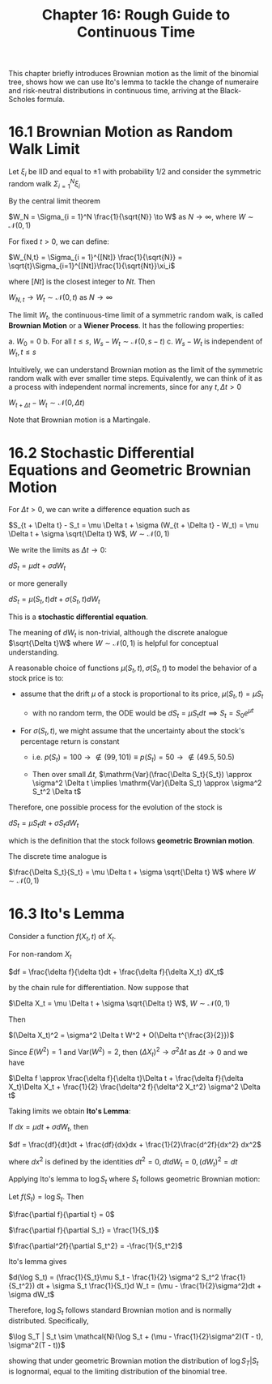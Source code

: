 #+TITLE: Chapter 16: Rough Guide to Continuous Time

This chapter briefly introduces Brownian motion as the limit of the
binomial tree, shows how we can use Ito's lemma to tackle the change
of numeraire and risk-neutral distributions in continuous time,
arriving at the Black-Scholes formula.

* 16.1 Brownian Motion as Random Walk Limit

Let $\xi_i$ be IID and equal to $\pm 1$ with probability 1/2 and consider the symmetric random walk $\Sigma_{i=1}^N \xi_i$

By the central limit theorem

$W_N = \Sigma_{i = 1}^N \frac{1}{\sqrt{N}} \to W$ as $N \to \infty$, where $W \sim \mathcal{N}(0, 1)$

For fixed $t>0$, we can define:

$W_{N,t} = \Sigma_{i = 1}^{[Nt]} \frac{1}{\sqrt{N}} = \sqrt{t}\Sigma_{i=1}^{[Nt]}\frac{1}{\sqrt{Nt}}\xi_i$

where $[Nt]$ is the closest integer to $Nt$. Then

$W_{N, t} \to W_t \sim \mathcal{N}(0, t)$ as $N \to \infty$

The limit $W_t$, the continuous-time limit of a symmetric random walk,
is called *Brownian Motion* or a *Wiener Process*.  It has the following
properties:

a. $W_0 = 0$
b. For all $t \leq s$, $W_s - W_t \sim \mathcal{N}(0, s - t)$
c. $W_s - W_t$ is independent of $W_t, t \leq s$

Intuitively, we can understand Brownian motion as the limit of the
symmetric random walk with ever smaller time steps.  Equivalently, we
can think of it as a process with independent normal increments, since
for any $t, \Delta t > 0$

$W_{t + \Delta t} - W_t \sim \mathcal{N}(0, \Delta t)$

Note that Brownian motion is a Martingale.

* 16.2 Stochastic Differential Equations and Geometric Brownian Motion

For $\Delta t > 0$, we can write a difference equation such as

$S_{t + \Delta t} - S_t = \mu \Delta t + \sigma (W_{t + \Delta t} - W_t) = \mu \Delta t + \sigma \sqrt{\Delta t} W$, $W \sim \mathcal{N}(0, 1)$

We write the limits as $\Delta t \to 0$:

$dS_t = \mu dt + \sigma d W_t$

or more generally

$dS_t = \mu(S_t, t)dt + \sigma(S_t, t) d W_t$

This is a *stochastic differential equation*.

The meaning of $dW_t$ is non-trivial, although the discrete analogue
$\sqrt{\Delta t}W$ where $W \sim \mathcal{N}(0, 1)$ is helpful for
conceptual understanding.

A reasonable choice of functions $\mu(S_t, t), \sigma(S_t, t)$ to model the behavior of a stock price is to:

- assume that the drift $\mu$ of a stock is proportional to its price, $\mu(S_t, t) = \mu S_t$
  - with no random term, the ODE would be $dS_t = \mu S_tdt \implies S_t = S_0e^{\mu t}$

- For $\sigma(S_t, t)$, we might assume that the uncertainty about the stock's percentage return is constant

  - i.e. $p(S_t) = 100 \to \not \in (99, 101) \equiv p(S_t) = 50 \to \not \in (49.5, 50.5)$

  - Then over small $\Delta t$, $\mathrm{Var}(\frac{\Delta S_t}{S_t}) \approx \sigma^2 \Delta t \implies \mathrm{Var}(\Delta S_t) \approx \sigma^2 S_t^2 \Delta t$

Therefore, one possible process for the evolution of the stock is

$dS_t = \mu S_t dt + \sigma S_t d W_t$

which is the definition that the stock follows *geometric Brownian motion*.

The discrete time analogue is

$\frac{\Delta S_t}{S_t} = \mu \Delta t + \sigma \sqrt{\Delta t} W$ where $W \sim \mathcal{N}(0, 1)$

* 16.3 Ito's Lemma

Consider a function $f(X_t, t)$ of $X_t$.

For non-random $X_t$

$df = \frac{\delta f}{\delta t}dt + \frac{\delta f}{\delta X_t} dX_t$

by the chain rule for differentiation. Now suppose that

$\Delta X_t = \mu \Delta t + \sigma \sqrt{\Delta t} W$, $W \sim \mathcal{N}(0, 1)$

Then

$(\Delta X_t)^2 = \sigma^2 \Delta t W^2 + O(\Delta t^{\frac{3}{2}})$

Since $E(W^2) = 1$ and $\mathrm{Var}(W^2) = 2$, then $(\Delta X_t)^2 \to \sigma^2 \Delta t$ as $\Delta t \to 0$ and we have

$\Delta f \approx \frac{\delta f}{\delta t}\Delta t + \frac{\delta f}{\delta X_t}\Delta X_t + \frac{1}{2} \frac{\delta^2 f}{\delta^2 X_t^2} \sigma^2 \Delta t$

Taking limits we obtain *Ito's Lemma*:

If $dx = \mu dt + \sigma dW_t$, then

$df = \frac{df}{dt}dt + \frac{df}{dx}dx + \frac{1}{2}\frac{d^2f}{dx^2} dx^2$

where $dx^2$ is defined by the identities $dt^2 = 0, dtdW_t = 0, (dW_t)^2 = dt$

Applying Ito's lemma to $\log S_t$ where $S_t$ follows geometric Brownian motion:

Let $f(S_t) = \log S_t$. Then

$\frac{\partial f}{\partial t} = 0$

$\frac{\partial f}{\partial S_t} = \frac{1}{S_t}$

$\frac{\partial^2f}{\partial S_t^2} = -\frac{1}{S_t^2}$

Ito's lemma gives

$d(\log S_t) = (\frac{1}{S_t}\mu S_t - \frac{1}{2} \sigma^2 S_t^2 \frac{1}{S_t^2}) dt + \sigma S_t \frac{1}{S_t}d W_t = (\mu - \frac{1}{2}\sigma^2)dt + \sigma dW_t$

Therefore, $\log S_t$ follows standard Brownian motion and is normally distributed. Specifically,

$\log S_T | S_t \sim \mathcal{N}(\log S_t + (\mu - \frac{1}{2}\sigma^2)(T - t), \sigma^2(T - t))$

showing that under geometric Brownian motion the distribution of $\log
S_T | S_t$
is lognormal, equal to the limiting distribution of the binomial tree.

